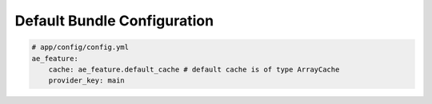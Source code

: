 Default Bundle Configuration
============================

.. code-block:: yaml

    # app/config/config.yml
    ae_feature:
        cache: ae_feature.default_cache # default cache is of type ArrayCache
        provider_key: main
